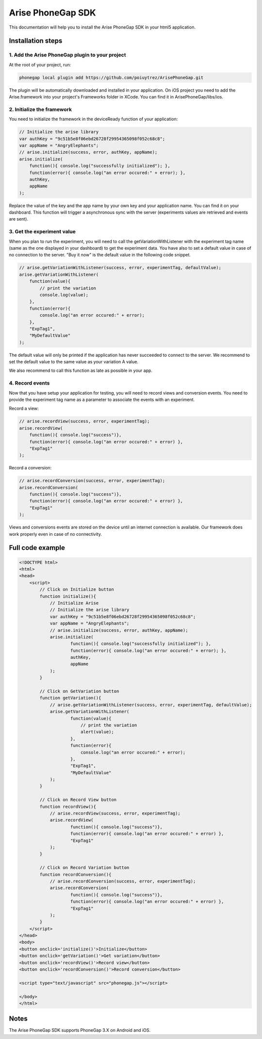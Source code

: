 .. meta::
   :description: Android A/B testing client setup

Arise PhoneGap SDK
**********************

This documentation will help you to install the Arise PhoneGap SDK in your html5 application.

Installation steps
==================

1. Add the Arise PhoneGap plugin to your project
--------------------------------------------------

At the root of your project, run:

.. code-block:: bash

    phonegap local plugin add https://github.com/poiuytrez/ArisePhoneGap.git

The plugin will be automatically downloaded and installed in your application.
On iOS project you need to add the Arise.framework into your project's Frameworks folder in XCode. You can find it in ArisePhoneGap/libs/ios.

2. Initialize the framework
---------------------------

You need to initialize the framework in the deviceReady function of your application:

.. code-block:: javascript

    // Initialize the arise library
    var authKey = "9c51b5e8f06ebd26728f29954365098f052c68c8";
    var appName = "AngryElephants";
    // arise.initialize(success, error, authKey, appName);
    arise.initialize(
        function(){ console.log("successfully initialized"); },
        function(error){ console.log("an error occured:" + error); },
        authKey,
        appName
    );

Replace the value of the key and the app name by your own key and your application name. You can find it on your dashboard. This function will trigger a asynchronous sync with the server (experiments values are retrieved and events are sent).

3. Get the experiment value
----------------------------

When you plan to run the experiment, you will need to call the getVariationWithListener with the experiment tag name (same as the one displayed in your dashboard) to get the experiment data.
You have also to set a default value in case of no connection to the server. "Buy it now" is the default value in the following code snippet.

.. code-block:: javascript

    // arise.getVariationWithListener(success, error, experimentTag, defaultValue);
    arise.getVariationWithListener(
        function(value){
            // print the variation
            console.log(value);
        },
        function(error){
            console.log("an error occured:" + error);
        },
        "ExpTag1",
        "MyDefaultValue"
    );

The default value will only be printed if the application has never succeeded to connect to the server. We recommend to set the default value to the same value as your variation A value.

We also recommend to call this function as late as possible in your app.

4. Record events
----------------

Now that you have setup your application for testing, you will need to record views and conversion events. You need to provide the experiment tag name as a parameter to associate the events with an experiment.

Record a view:

.. code-block:: javascript

	// arise.recordView(success, error, experimentTag);
	arise.recordView(
	    function(){ console.log("success")},
	    function(error){ console.log("an error occured:" + error) },
	    "ExpTag1"
	);

Record a conversion:

.. code-block:: javascript

    // arise.recordConversion(success, error, experimentTag);
    arise.recordConversion(
        function(){ console.log("success")},
        function(error){ console.log("an error occured:" + error) },
        "ExpTag1"
    );

Views and conversions events are stored on the device until an internet connection is available. Our framework does work properly even in case of no connectivity.

Full code example
==================

.. code-block:: html

    <!DOCTYPE html>
    <html>
    <head>
        <script>
            // Click on Initialize button
            function initialize(){
                // Initialize Arise
                // Initialize the arise library
                var authKey = "9c51b5e8f06ebd26728f29954365098f052c68c8";
                var appName = "AngryElephants";
                // arise.initialize(success, error, authKey, appName);
                arise.initialize(
                        function(){ console.log("successfully initialized"); },
                        function(error){ console.log("an error occured:" + error); },
                        authKey,
                        appName
                );
            }

            // Click on GetVariation button
            function getVariation(){
                // arise.getVariationWithListener(success, error, experimentTag, defaultValue);
                arise.getVariationWithListener(
                        function(value){
                            // print the variation
                            alert(value);
                        },
                        function(error){
                            console.log("an error occured:" + error);
                        },
                        "ExpTag1",
                        "MyDefaultValue"
                );
            }

            // Click on Record View button
            function recordView(){
                // arise.recordView(success, error, experimentTag);
                arise.recordView(
                        function(){ console.log("success")},
                        function(error){ console.log("an error occured:" + error) },
                        "ExpTag1"
                );
            }

            // Click on Record Variation button
            function recordConversion(){
                // arise.recordConversion(success, error, experimentTag);
                arise.recordConversion(
                        function(){ console.log("success")},
                        function(error){ console.log("an error occured:" + error) },
                        "ExpTag1"
                );
            }
        </script>
    </head>
    <body>
    <button onclick='initialize()'>Initialize</button>
    <button onclick='getVariation()'>Get variation</button>
    <button onclick='recordView()'>Record view</button>
    <button onclick='recordConversion()'>Record conversion</button>

    <script type="text/javascript" src="phonegap.js"></script>

    </body>
    </html>




Notes
=====

The Arise PhoneGap SDK supports PhoneGap 3.X on Android and iOS.
